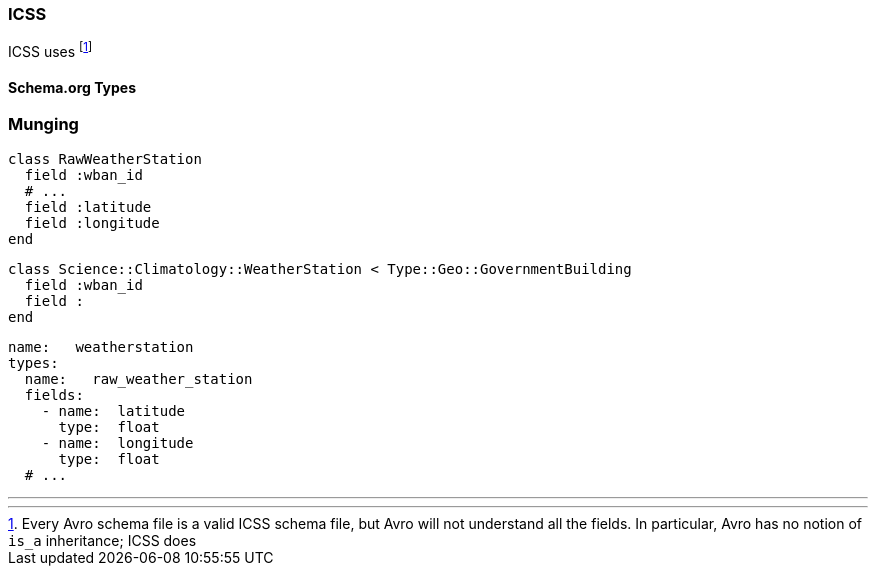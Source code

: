
=== ICSS ===

ICSS uses 
footnote:[Every Avro schema file is a valid ICSS schema file, but Avro will not understand all the fields. In particular, Avro has no notion of `is_a` inheritance; ICSS does]


==== Schema.org Types ====
 

=== Munging


    class RawWeatherStation
      field :wban_id
      # ...
      field :latitude
      field :longitude
    end
    
    class Science::Climatology::WeatherStation < Type::Geo::GovernmentBuilding
      field :wban_id
      field :
    end
    
    name:   weatherstation
    types:
      name:   raw_weather_station
      fields:
        - name:  latitude
          type:  float
        - name:  longitude
          type:  float
      # ...
      


''''
